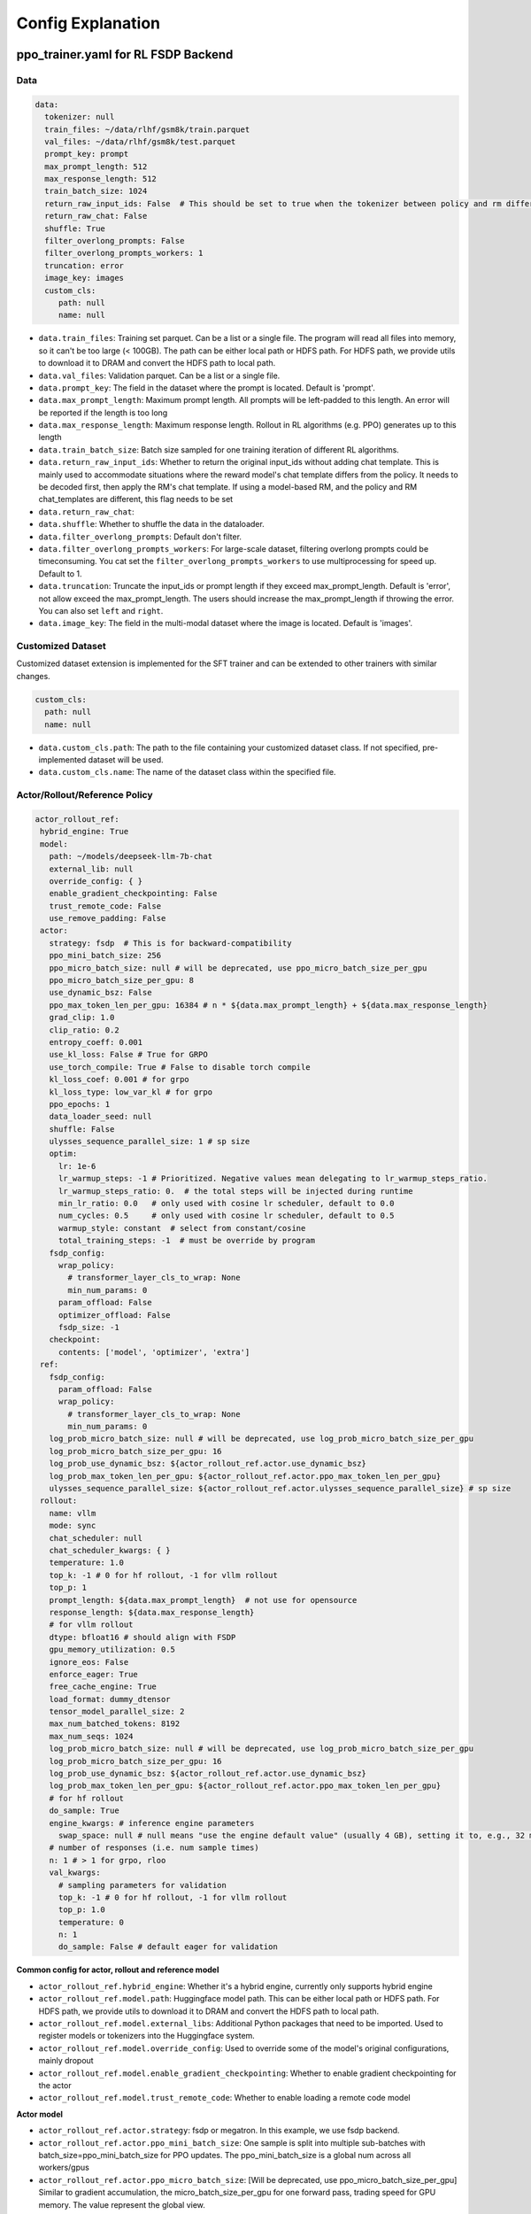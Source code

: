 .. _config-explain-page:

Config Explanation
===================

ppo_trainer.yaml for RL FSDP Backend
-------------------------------------

Data
~~~~

.. code:: yaml

   data:
     tokenizer: null
     train_files: ~/data/rlhf/gsm8k/train.parquet
     val_files: ~/data/rlhf/gsm8k/test.parquet
     prompt_key: prompt
     max_prompt_length: 512
     max_response_length: 512
     train_batch_size: 1024
     return_raw_input_ids: False  # This should be set to true when the tokenizer between policy and rm differs
     return_raw_chat: False
     shuffle: True
     filter_overlong_prompts: False
     filter_overlong_prompts_workers: 1
     truncation: error
     image_key: images
     custom_cls:
        path: null
        name: null

- ``data.train_files``: Training set parquet. Can be a list or a single
  file. The program will read all files into memory, so it can't be too
  large (< 100GB). The path can be either local path or HDFS path. For
  HDFS path, we provide utils to download it to DRAM and convert the
  HDFS path to local path.
- ``data.val_files``: Validation parquet. Can be a list or a single
  file.
- ``data.prompt_key``: The field in the dataset where the prompt is
  located. Default is 'prompt'.
- ``data.max_prompt_length``: Maximum prompt length. All prompts will be
  left-padded to this length. An error will be reported if the length is
  too long
- ``data.max_response_length``: Maximum response length. Rollout in RL
  algorithms (e.g. PPO) generates up to this length
- ``data.train_batch_size``: Batch size sampled for one training
  iteration of different RL algorithms.
- ``data.return_raw_input_ids``: Whether to return the original
  input_ids without adding chat template. This is mainly used to
  accommodate situations where the reward model's chat template differs
  from the policy. It needs to be decoded first, then apply the RM's
  chat template. If using a model-based RM, and the policy and RM
  chat_templates are different, this flag needs to be set
- ``data.return_raw_chat``:
- ``data.shuffle``: Whether to shuffle the data in the dataloader.
- ``data.filter_overlong_prompts``: Default don't filter.
- ``data.filter_overlong_prompts_workers``: For large-scale dataset, filtering
  overlong prompts could be timeconsuming. You cat set the ``filter_overlong_prompts_workers``
  to use multiprocessing for speed up. Default to 1.
- ``data.truncation``: Truncate the input_ids or prompt length if they
  exceed max_prompt_length. Default is 'error', not allow exceed the
  max_prompt_length. The users should increase the max_prompt_length if
  throwing the error. You can also set ``left`` and ``right``.
- ``data.image_key``: The field in the multi-modal dataset where the image is
  located. Default is 'images'.

Customized Dataset
~~~~~~~~~~~~~~~~~~~~~~~~~~

Customized dataset extension is implemented for the SFT trainer and can be extended to other trainers with similar changes.

.. code:: yaml

   custom_cls:
     path: null
     name: null

- ``data.custom_cls.path``: The path to the file containing your customized dataset class. If not specified, pre-implemented dataset will be used.
- ``data.custom_cls.name``: The name of the dataset class within the specified file.

Actor/Rollout/Reference Policy
~~~~~~~~~~~~~~~~~~~~~~~~~~~~~~

.. code:: yaml

   actor_rollout_ref:
    hybrid_engine: True
    model:
      path: ~/models/deepseek-llm-7b-chat
      external_lib: null
      override_config: { }
      enable_gradient_checkpointing: False
      trust_remote_code: False
      use_remove_padding: False
    actor:
      strategy: fsdp  # This is for backward-compatibility
      ppo_mini_batch_size: 256
      ppo_micro_batch_size: null # will be deprecated, use ppo_micro_batch_size_per_gpu
      ppo_micro_batch_size_per_gpu: 8
      use_dynamic_bsz: False
      ppo_max_token_len_per_gpu: 16384 # n * ${data.max_prompt_length} + ${data.max_response_length}
      grad_clip: 1.0
      clip_ratio: 0.2
      entropy_coeff: 0.001
      use_kl_loss: False # True for GRPO
      use_torch_compile: True # False to disable torch compile
      kl_loss_coef: 0.001 # for grpo
      kl_loss_type: low_var_kl # for grpo
      ppo_epochs: 1
      data_loader_seed: null
      shuffle: False
      ulysses_sequence_parallel_size: 1 # sp size
      optim:
        lr: 1e-6
        lr_warmup_steps: -1 # Prioritized. Negative values mean delegating to lr_warmup_steps_ratio.
        lr_warmup_steps_ratio: 0.  # the total steps will be injected during runtime
        min_lr_ratio: 0.0   # only used with cosine lr scheduler, default to 0.0
        num_cycles: 0.5     # only used with cosine lr scheduler, default to 0.5
        warmup_style: constant  # select from constant/cosine
        total_training_steps: -1  # must be override by program
      fsdp_config:
        wrap_policy:
          # transformer_layer_cls_to_wrap: None
          min_num_params: 0
        param_offload: False
        optimizer_offload: False
        fsdp_size: -1
      checkpoint:
        contents: ['model', 'optimizer', 'extra']
    ref:
      fsdp_config:
        param_offload: False
        wrap_policy:
          # transformer_layer_cls_to_wrap: None
          min_num_params: 0
      log_prob_micro_batch_size: null # will be deprecated, use log_prob_micro_batch_size_per_gpu
      log_prob_micro_batch_size_per_gpu: 16
      log_prob_use_dynamic_bsz: ${actor_rollout_ref.actor.use_dynamic_bsz}
      log_prob_max_token_len_per_gpu: ${actor_rollout_ref.actor.ppo_max_token_len_per_gpu}
      ulysses_sequence_parallel_size: ${actor_rollout_ref.actor.ulysses_sequence_parallel_size} # sp size
    rollout:
      name: vllm
      mode: sync
      chat_scheduler: null
      chat_scheduler_kwargs: { }
      temperature: 1.0
      top_k: -1 # 0 for hf rollout, -1 for vllm rollout
      top_p: 1
      prompt_length: ${data.max_prompt_length}  # not use for opensource
      response_length: ${data.max_response_length}
      # for vllm rollout
      dtype: bfloat16 # should align with FSDP
      gpu_memory_utilization: 0.5
      ignore_eos: False
      enforce_eager: True
      free_cache_engine: True
      load_format: dummy_dtensor
      tensor_model_parallel_size: 2
      max_num_batched_tokens: 8192
      max_num_seqs: 1024
      log_prob_micro_batch_size: null # will be deprecated, use log_prob_micro_batch_size_per_gpu
      log_prob_micro_batch_size_per_gpu: 16
      log_prob_use_dynamic_bsz: ${actor_rollout_ref.actor.use_dynamic_bsz}
      log_prob_max_token_len_per_gpu: ${actor_rollout_ref.actor.ppo_max_token_len_per_gpu}
      # for hf rollout
      do_sample: True
      engine_kwargs: # inference engine parameters
        swap_space: null # null means "use the engine default value" (usually 4 GB), setting it to, e.g., 32 means 32 GB
      # number of responses (i.e. num sample times)
      n: 1 # > 1 for grpo, rloo
      val_kwargs:
        # sampling parameters for validation
        top_k: -1 # 0 for hf rollout, -1 for vllm rollout
        top_p: 1.0
        temperature: 0
        n: 1
        do_sample: False # default eager for validation

**Common config for actor, rollout and reference model**

- ``actor_rollout_ref.hybrid_engine``: Whether it's a hybrid engine,
  currently only supports hybrid engine
- ``actor_rollout_ref.model.path``: Huggingface model path. This can be
  either local path or HDFS path. For HDFS path, we provide utils to
  download it to DRAM and convert the HDFS path to local path.
- ``actor_rollout_ref.model.external_libs``: Additional Python packages
  that need to be imported. Used to register models or tokenizers into
  the Huggingface system.
- ``actor_rollout_ref.model.override_config``: Used to override some of
  the model's original configurations, mainly dropout
- ``actor_rollout_ref.model.enable_gradient_checkpointing``: Whether to
  enable gradient checkpointing for the actor
- ``actor_rollout_ref.model.trust_remote_code``: Whether to enable loading
  a remote code model

**Actor model**

- ``actor_rollout_ref.actor.strategy``: fsdp or megatron. In this
  example, we use fsdp backend.

- ``actor_rollout_ref.actor.ppo_mini_batch_size``: One sample is split
  into multiple sub-batches with batch_size=ppo_mini_batch_size for PPO
  updates. The ppo_mini_batch_size is a global num across all workers/gpus

- ``actor_rollout_ref.actor.ppo_micro_batch_size``: [Will be deprecated, use ppo_micro_batch_size_per_gpu] 
  Similar to gradient accumulation, the micro_batch_size_per_gpu for one forward pass,
  trading speed for GPU memory. The value represent the global view.

- ``actor_rollout_ref.actor.ppo_micro_batch_size_per_gpu``: Similar to gradient
  accumulation, the micro_batch_size_per_gpu for one forward pass, trading speed
  for GPU memory. The value represent the local num per gpu.

- ``actor_rollout_ref.actor.grad_clip``: Gradient clipping for actor
  updates
- ``actor_rollout_ref.actor.use_kl_loss``: to use kl loss in actor. When used, we are not applying KL in the reward function.

- ``actor_rollout_ref.actor.clip_ratio``: PPO clip ratio

- ``actor_rollout_ref.actor.use_torch_compile``: Whether to use torch compile in actor

- ``actor_rollout_ref.actor.entropy_coeff``: The weight of entropy when
  calculating PPO loss

- ``actor_rollout_ref.actor.ppo_epochs``: Number of epochs for PPO
  updates on one set of sampled data

- ``actor_rollout_ref.actor.data_loader_seed``: From torch 2.6.0 Megatron backend can get wrong seed generated by pytorch 
  between cp ranks and cause misalignment between data on these ranks, so we shall manually set the seed to avoid hanging
  issue. if ``actor_rollout_ref.actor.shuffle`` is not null, this must be set.

- ``actor_rollout_ref.actor.shuffle``: Whether to shuffle data when
  there are multiple epochs

- ``actor_rollout_ref.actor.optim``: Actor's optimizer parameters

- ``actor_rollout_ref.actor.fsdp_config``: FSDP config for actor
  training

  - ``wrap_policy``: FSDP wrap policy. By default, it uses Huggingface's
    wrap policy, i.e., wrapping by DecoderLayer

    - No need to set transformer_layer_cls_to_wrap, so we comment it.

  - ``*_offload``: Whether to enable parameter, gradient and optimizer
    offload

    - Trading speed for GPU memory.

- ``actor_rollout_ref.actor.use_kl_loss``: Whether to enable kl loss. Default is False.

- ``actor_rollout_ref.actor.kl_loss_coef``: The coefficient of kl loss. Default is 0.001. 

- ``actor_rollout_ref.actor.kl_loss_type``: Support ``kl``, ``abs``, ``mse``, ``low_var_kl`` and ``full``. How to calculate the kl divergence between actor and reference policy. For
    specific options, refer to `kl_penalty()` in `core_algos.py <https://github.com/volcengine/verl/blob/main/verl/trainer/ppo/core_algos.py>`_ .

- ``actor_rollout_ref.actor.checkpoint``: The configurations of checkpoint function in actor

  - ``contents``: The contents to save in the checkpoint. By default, we save model, optimizer and extra information in the checkpoint.
    The extra information includes Rng states currently, FSDP supported lr_scheduler, and Megatron opt_param_scheduler will coming soon.
    We do not store hf_model in checkpoint by default, but we provide a tool in `scripts/model_merge.py` to convert checkpoint format to hf format.

**Reference Model**

Reference model will be enabled when ``actor.use_kl_loss`` or/and ``algorithm.use_kl_in_reward`` is/are True.

- ``actor_rollout_ref.ref``: FSDP config same as actor. **For models
  larger than 7B, it's recommended to turn on offload for ref by
  default**

- ``actor_rollout_ref.ref.log_prob_micro_batch_size``: [Will be deprecate, use log_prob_micro_batch_size_per_gpu]
  The batch size for one forward pass in the computation of ``ref_log_prob``. The value represent the global num.

- ``actor_rollout_ref.ref.log_prob_micro_batch_size_per_gpu``: The batch size
  for one forward pass in the computation of ``ref_log_prob``. The value represent the local num per gpu.

**Rollout Model**

- ``actor_rollout_ref.rollout.name``: hf/vllm/sglang.

- ``actor_rollout_ref.rollout.mode``: sync/async. sync for ``LLM``, async for ``AsyncLLM``.

- ``actor_rollout_ref.rollout.chat_scheduler``: chat scheduler used for ``async`` mode, e.g ``examples.ppo_trainer.naive_chat_scheduler.NaiveChatCompletionScheduler``.

- ``actor_rollout_ref.rollout.chat_scheduler_kwargs``: kwargs for custom chat scheduler.

- Rollout (Auto-regressive) parameters. The key should be equal to the
  property name in vLLM's ``SamplingParams``.

  - ``temperature``, ``top_k``, ``top_p`` and others: Sampling
    parameters in ``SamplingParams``.

- ``actor_rollout_ref.rollout.dtype``: Rollout model parameters type. This should be align with
  the actor model parameter type in FSDP/Megatron backend.

- ``actor_rollout_ref.rollout.gpu_memory_utilization``:

  - For vLLM v0.5.4 and v0.6.3: The proportion of the **remaining** GPU memory
    allocated for kv cache after other models have initialized when using
    vLLM.
  - For vLLM v0.7.0 and later: The fraction of **total** GPU memory to be used for the vLLM instance.
  - For SGLang: Corresponding to ``mem_fraction_static``, the fraction of the free GPU memory used for **static** memory like model weights and KV cache. 

- ``actor_rollout_ref.rollout.tensor_model_parallel_size``: TP size for rollout. Only effective
  for vllm.

- ``actor_rollout_ref.rollout.log_prob_micro_batch_size``: [Will be deprecate, use log_prob_micro_batch_size_per_gpu]
  The batch size for one forward pass in the computation of ``log_prob``. The value represent the global num.

- ``actor_rollout_ref.rollout.log_prob_micro_batch_size_per_gpu``: Micro batch size per gpu (The batch size for
  one forward pass) for recalculating ``log_prob``. The value represent the local num per gpu.

- ``actor_rollout_ref.rollout.do_sample``: Whether to sample during training rollout. If set to False, the rollout model
  will perform greedy sampling.

- ``actor_rollout_ref.rollout.val_kwargs```: Sampling parameters used specifically during validation.
  - ``top_k``: Top-k sampling parameter. Default to -1 for vLLM rollout or 0 for HF rollout.
  - ``top_p``: Top-p sampling parameter. Default is 1.0 (disabled).
  - ``temperature``: Sampling temperature. Default is 0 (deterministic greedy).
  - ``n``: Number of responses to generate during validation. Default is 1.
  - ``do_sample``: Whether to use sampling during validation. Default is False for
  deterministic outputs. When set to True, the rollout will use the ``actor_rollout_ref.rollout.val_kwargs`` parameters
  (top_k, top_p, temperature) to control the sampling behavior.

- ``actor_rollout_ref.rollout.engine_kwargs.swap_space``: swap space in GB used by the inference engine.
  - ``null``: means not setting and using the engine default value (usually, e.g., 4 GB for vLLM)
  - Positive integer, e.g., ``32`` means 32 GB.

- ``actor_rollout_ref.rollout.ignore_eos``: Whether to ignore the EOS
  token and continue generating tokens after the EOS token is generated.

- ``actor_rollout_ref.rollout.free_cache_engine``: Offload the KVCache
  after rollout generation stage. Default is True. When set to True, we
  need to disable the usage of CUDAGraph (set ``enforce_eager`` to
  True.)

- ``actor_rollout_ref.rollout.enforce_eager``: Whether to use CUDAGraph
  in vLLM generation. Default set to True to disable CUDAGraph.

- ``actor_rollout_ref.rollout.load_format``: Which weight loader to use
  to load the actor model weights to the rollout model.

  - ``auto``: Use Megatron weight loader.
  - ``megatron``: Use Megatron weight loader. Deployed with Megatron
    backend. The input model ``state_dict()`` is already partitioned
    along TP dimension and already gathered along PP dimension. This
    weight loader requires that the Rollout model and Actor model's
    parameters shape and name should be identical.
  - ``dtensor``: Default solution when using Huggingface weight loader.
    Deployed with FSDP backend and the state_dict_type is
    ``StateDictType.SHARDED_STATE_DICT``. Recommend to use this weight
    loader
  - ``hf``: Use Huggingface weight loader. Deployed with FSDP backend
    and the state_dict_type is ``StateDictType.FULL_STATE_DICT``. This
    solution doesn't need to rewrite the weight loader for each model
    implemented in vLLM but it results in larger peak memory usage.
  - ``dummy_hf``, ``dummy_megatron``, ``dummy_dtensor``: Random
    initialization.

.. note:: **NOTED**: In this config field, users only need to select from ``dummy_megatron``, ``dummy_dtensor``, ``dummy_hf`` for rollout initialization and our hybrid engine will select the corresponding weight loader (i.e., ``megatron``, ``dtensor``, ``hf``) during actor/rollout weight synchronization.

Critic Model
~~~~~~~~~~~~

Most parameters for Critic are similar to Actor Model.

Reward Model
~~~~~~~~~~~~

.. code:: yaml

   reward_model:
     enable: False
     model:
       input_tokenizer: ${actor_rollout_ref.model.path}  # set this to null if the chat template is identical
       path: ~/models/Anomy-RM-v0.1
       external_lib: ${actor_rollout_ref.model.external_lib}
       trust_remote_code: False
       fsdp_config:
         min_num_params: 0
         param_offload: False
     micro_batch_size_per_gpu: 16
     max_length: null
     reward_manager: naive

- ``reward_model.enable``: Whether to enable reward model. If False, we
  compute the reward only with the user-defined reward functions. In
  GSM8K and Math examples, we disable reward model. For RLHF alignment
  example using full_hh_rlhf, we utilize reward model to assess the
  responses. If False, the following parameters are not effective.
- ``reward_model.model``

  - ``input_tokenizer``: Input tokenizer. If the reward model's chat
    template is inconsistent with the policy, we need to first decode to
    plaintext, then apply the rm's chat_template. Then score with RM. If
    chat_templates are consistent, it can be set to null.
  - ``path``: RM's HDFS path or local path. Note that RM only supports
    AutoModelForSequenceClassification. Other model types need to define
    their own RewardModelWorker and pass it from the code.
  - ``trust_remote_code``: Whether to enable loading a remote code model,
    default to False.
- ``reward_model.reward_manager``:  Reward Manager. This defines the mechanism
  of computing rule-based reward and handling different reward sources. Default
  is ``naive``. If all verification functions are multiprocessing-safe, the reward
  manager can be set to ``prime`` for parallel verification.

Customized Reward Function
~~~~~~~~~~~~~~~~~~~~~~~~~~

.. code:: yaml
  
   custom_reward_function:
     path: null
     name: compute_score

- ``custom_reward_function.path``: The path to the file containing your customized reward function. If not specified, pre-implemented reward functions will be used.
- ``custom_reward_function.name`` (Optional) : The name of the reward function within the specified file. Default is 'compute_score'.

Algorithm
~~~~~~~~~

.. code:: yaml

   algorithm:
     gamma: 1.0
     lam: 1.0
     adv_estimator: gae
     use_kl_in_reward: False
     kl_penalty: kl  # how to estimate kl divergence
     kl_ctrl:
       type: fixed
       kl_coef: 0.005
       horizon: 10000
       target_kl: 0.1

- ``gemma``: discount factor
- ``lam``: Trade-off between bias and variance in the GAE estimator
- ``adv_estimator``: Support ``gae``, ``grpo``, ``reinforce_plus_plus``, ``reinforce_plus_plus_baseline``, ``rloo``
- ``use_kl_in_reward``: Whether to enable in-reward kl penalty. Default is False.
- ``kl_penalty``: Support ``kl``, ``abs``, ``mse``, ``low_var_kl`` and ``full``. How to
  calculate the kl divergence between actor and reference policy. For
  specific options, refer to `kl_penalty()` in `core_algos.py <https://github.com/volcengine/verl/blob/main/verl/trainer/ppo/core_algos.py>`_ .
- ``kl_ctrl``: Config for in-reward kl_penalty controller
  - ``kl_coef``: The (initial) coefficient of in-reward kl_penalty. Default is 0.001.
  - ``type``: 'fixed' for FixedKLController and 'adaptive' for AdaptiveKLController.
  - ``horizon`` and ``target_kl``: See source code of AdaptiveKLController for details.

Trainer
~~~~~~~

.. code:: yaml

   trainer:
     total_epochs: 30
     project_name: verl_examples
     experiment_name: gsm8k
     logger: ['console', 'wandb']
     log_val_generations: 0
     nnodes: 1
     n_gpus_per_node: 8
     save_freq: -1
     val_before_train: True
     test_freq: 2
     critic_warmup: 0
     default_hdfs_dir: ~/experiments/gsm8k/ppo/${trainer.experiment_name} # hdfs checkpoint path
     default_local_dir: checkpoints/${trainer.project_name}/${trainer.experiment_name} # local checkpoint path
     resume_mode: auto # or disable or resume_path if resume_from_path is set
     resume_from_path: null
     remove_previous_ckpt_in_save: False
     del_local_ckpt_after_load: False
     ray_wait_register_center_timeout: 300

- ``trainer.total_epochs``: Number of epochs in training.
- ``trainer.project_name``: For wandb, swanlab, mlflow
- ``trainer.experiment_name``: For wandb, swanlab, mlflow
- ``trainer.logger``: Support console and wandb, swanlab, mlflow, tensorboard
- ``trainer.log_val_generations``: The number of logged generation during validation (default ``0``)
- ``trainer.nnodes``: Number of nodes used in the training.
- ``trainer.n_gpus_per_node``: Number of GPUs per node.
- ``trainer.save_freq``: The frequency (by iteration) to save checkpoint
  of the actor and critic model.
- ``trainer.val_before_train``: Whether to run validation before training.
- ``trainer.test_freq``: The validation frequency (by iteration).
- ``trainer.critic_warmup``: The number of iteration to train the critic
  model before actual policy learning.
- ``trainer.resume_mode``: The mode of resuming training. Support
  ``disable``, ``auto`` and ``resume_path``. If set to ``auto`` as default, the
  program will automatically resume from the latest checkpoint in the
  default_hdfs_dir. If set to ``resume_path``, the program will resume
  from the path specified in ``resume_from_path``.
- ``trainer.resume_from_path``: The path to resume training from. Only
  effective when ``resume_mode`` is set to ``resume_path``.
- ``trainer.remove_previous_ckpt_in_save``: Whether to remove previous
  checkpoints in the save directory. Default is False.
- ``trainer.del_local_ckpt_after_load``: Whether to delete local
  checkpoints after loading them. Default is False.
- ``trainer.ray_wait_register_center_timeout``: The timeout for waiting
  for the ray register center to be ready. Default is 300 seconds.


evaluation.yaml
---------------

Data
~~~~

.. code:: yaml

   data:
     path: /tmp/math_Qwen2-7B-Instruct.parquet
     prompt_key: prompt
     response_key: responses
     data_source_key: data_source
     reward_model_key: reward_model

- ``data.path``: Path to the dataset file (Parquet format).
- ``data.prompt_key``: The field in the dataset where the prompt is located. Default is 'prompt'.
- ``data.response_key``: The key holds the generated responses. This should be a list of strings representing the responses. Default is 'responses'.
- ``data.data_source_key``: This is used to separate metric calculations for different data sources, ensuring that metrics are calculated independently for each source.
- ``data.reward_model_key``: The key holds the reference answers. These reference answers typically serve as the ground truth or test cases for the task.

Customized Reward Function
~~~~~~~~~~~~~~~~~~~~~~~~~~

.. code:: yaml
  
   custom_reward_function:
     path: null
     name: compute_score

- ``custom_reward_function.path``: The path to the file containing your customized reward function. If not specified, pre-implemented reward functions will be used.
- ``custom_reward_function.name`` (Optional) : The name of the reward function within the specified file. Default is 'compute_score'.

sft_trainer.yaml for SFT FSDP Backend
--------------------------------------

.. code:: yaml

   optim:
     lr: 1e-5
     weight_decay: 0.01
     warmup_steps_ratio: 0.1
     clip_grad: 1.0
     lr_scheduler: cosine

- ``optim.lr``: Learning rate for the optimizer.
- ``optim.weight_decay``: Weight decay for the optimizer.
- ``optim.warmup_steps_ratio``: Ratio of warmup steps to total training steps.
- ``optim.clip_grad``: Gradient clipping value.
- ``optim.lr_scheduler``: Learning rate scheduler type. Options:

  - ``cosine``: Cosine learning rate scheduler with warmup (default).
  - ``wsd``: Warmup-Stable-Decay scheduler that provides a stable learning rate phase between warmup and decay phases.
